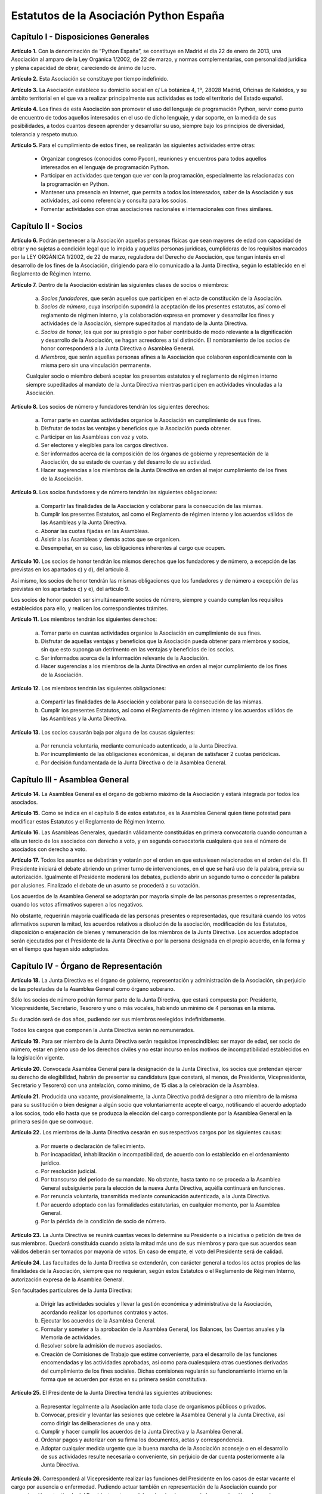 ============================================================
Estatutos de la Asociación Python España
============================================================

Capítulo I - Disposiciones Generales
====================================

**Artículo 1.** Con la denominación de “Python España”, se constituye en Madrid el día 22 de enero de 2013, una Asociación al amparo de la Ley Orgánica 1/2002, de 22 de marzo, y normas complementarias, con personalidad jurídica y plena capacidad de obrar, careciendo de ánimo de lucro.

**Artículo 2.** Esta Asociación se constituye por tiempo indefinido.

**Artículo 3.** La Asociación establece su domicilio social en c/ La botánica 4, 1º, 28028 Madrid, Oficinas de Kaleidos, y su ámbito territorial en el que va a realizar principalmente sus actividades es todo el territorio del Estado español.

**Artículo 4.** Los fines de esta Asociación son promover el uso del lenguaje de programación Python, servir como punto de encuentro de todos aquellos interesados en el uso de dicho lenguaje, y dar soporte, en la medida de sus posibilidades, a todos cuantos deseen aprender y desarrollar su uso, siempre bajo los principios de diversidad, tolerancia y respeto mutuo.

**Artículo 5.** Para el cumplimiento de estos fines, se realizarán las siguientes actividades entre otras:

 - Organizar congresos (conocidos como Pycon), reuniones y encuentros para todos aquellos interesados en el lenguaje de programación Python.

 - Participar en actividades que tengan que ver con la programación, especialmente las relacionadas con la programación en Python.
 - Mantener una presencia en Internet, que permita a todos los interesados, saber de la Asociación y sus actividades, así como referencia y consulta para los socios.

 - Fomentar actividades con otras asociaciones nacionales e internacionales con fines similares.

Capítulo II - Socios
====================

**Artículo 6.** Podrán pertenecer a la Asociación aquellas personas físicas que sean mayores de edad con capacidad de obrar y no sujetas a condición legal que lo impida y aquellas personas jurídicas, cumplidoras de los requisitos marcados por la LEY ORGÁNICA 1/2002, de 22 de marzo, reguladora del Derecho de Asociación, que tengan interés en el desarrollo de los fines de la Asociación, dirigiendo para ello comunicado a la Junta Directiva, según lo establecido en el Reglamento de Régimen Interno.

**Artículo 7.** Dentro de la Asociación existirán las siguientes clases de socios o miembros:

 a. *Socios fundadores*, que serán aquellos que participen en el acto de constitución de la Asociación.

 b. *Socios de número*, cuya inscripción supondrá la aceptación de los presentes estatutos, así como el reglamento de régimen interno, y la colaboración expresa en promover y desarrollar los fines y actividades de la Asociación, siempre supeditados al mandato de la Junta Directiva.

 c. *Socios de honor*, los que por su prestigio o por haber contribuido de modo relevante a la dignificación y desarrollo de la Asociación, se hagan acreedores a tal distinción. El nombramiento de los socios de honor corresponderá a la Junta Directiva o Asamblea General.

 d. *Miembros*, que serán aquellas personas afines a la Asociación que colaboren esporádicamente con la misma pero sin una vinculación permanente. 

 Cualquier socio o miembro deberá aceptar los presentes estatutos y el reglamento de régimen interno siempre supeditados al mandato de la Junta Directiva mientras participen en actividades vinculadas a la Asociación.

**Artículo 8.** Los socios de número y fundadores tendrán los siguientes derechos:

 a. Tomar parte en cuantas actividades organice la Asociación en cumplimiento de sus fines.

 b. Disfrutar de todas las ventajas y beneficios que la Asociación pueda obtener.
 
 c. Participar en las Asambleas con voz y voto.

 d. Ser electores y elegibles para los cargos directivos.
 
 e. Ser informados acerca de la composición de los órganos de gobierno y representación de la Asociación, de su estado de cuentas y del desarrollo de su actividad.

 f. Hacer sugerencias a los miembros de la Junta Directiva en orden al mejor cumplimiento de los fines de la Asociación.

**Artículo 9.** Los socios fundadores y de número tendrán las siguientes obligaciones:

 a. Compartir las finalidades de la Asociación y colaborar para la consecución de las mismas.
 
 b. Cumplir los presentes Estatutos, así como el Reglamento de régimen interno y los acuerdos válidos de las Asambleas y la Junta Directiva.

 c. Abonar las cuotas fijadas en las Asambleas.

 d. Asistir a las Asambleas y demás actos que se organicen.

 e. Desempeñar, en su caso, las obligaciones inherentes al cargo que ocupen.

**Artículo 10.** Los socios de honor tendrán los mismos derechos que los fundadores y de número, a excepción de las previstas en los apartados c) y d), del artículo 8.

Así mismo, los socios de honor tendrán las mismas obligaciones que los fundadores y de número a excepción de las previstas en los apartados c) y e), del artículo 9.

Los socios de honor pueden ser simultáneamente socios de número, siempre y cuando cumplan los requisitos establecidos para ello, y realicen los correspondientes trámites.

**Artículo 11.** Los miembros tendrán los siguientes derechos:

 a. Tomar parte en cuantas actividades organice la Asociación en cumplimiento de sus fines.

 b. Disfrutar de aquellas ventajas y beneficios que la Asociación pueda obtener para miembros y socios, sin que esto suponga un detrimento en las ventajas y beneficios de los socios.
 
 c. Ser informados acerca de la información relevante de la Asociación.

 d. Hacer sugerencias a los miembros de la Junta Directiva en orden al mejor cumplimiento de los fines de la Asociación.


**Artículo 12.** Los miembros tendrán las siguientes obligaciones:

 a. Compartir las finalidades de la Asociación y colaborar para la consecución de las mismas.
 
 b. Cumplir los presentes Estatutos, así como el Reglamento de régimen interno y los acuerdos válidos de las Asambleas y la Junta Directiva.


**Artículo 13.** Los socios causarán baja por alguna de las causas siguientes:

 a. Por renuncia voluntaria, mediante comunicado autenticado, a la Junta Directiva.

 b. Por incumplimiento de las obligaciones económicas, si dejaran de satisfacer 2 cuotas periódicas.

 c. Por decisión fundamentada de la Junta Directiva o de la Asamblea General.


Capítulo III - Asamblea General
===============================

**Artículo 14.** La Asamblea General es el órgano de gobierno máximo de la Asociación y estará integrada por todos los asociados.

**Artículo 15.** Como se indica en el capítulo 8 de estos estatutos, es la Asamblea General quien tiene potestad para modificar estos Estatutos y el Reglamento de Régimen Interno.

**Artículo 16.** Las Asambleas Generales, quedarán válidamente constituidas en primera convocatoria cuando concurran a ella un tercio de los asociados con derecho a voto, y en segunda convocatoria cualquiera que sea el número de asociados con derecho a voto.

**Artículo 17.** Todos los asuntos se debatirán y votarán por el orden en que estuviesen relacionados en el orden del día. El Presidente iniciará el debate abriendo un primer turno de intervenciones, en el que se hará uso de la palabra, previa su autorización. Igualmente el Presidente moderará los debates, pudiendo abrir un segundo turno o conceder la palabra por alusiones. Finalizado el debate de un asunto se procederá a su votación.

Los acuerdos de la Asamblea General se adoptarán por mayoría simple de las personas presentes o representadas, cuando los votos afirmativos superen a los negativos.

No obstante, requerirán mayoría cualificada de las personas presentes o representadas, que resultará cuando los votos afirmativos superen la mitad, los acuerdos relativos a disolución de la asociación, modificación de los Estatutos, disposición o enajenación de bienes y remuneración de los miembros de la Junta Directiva. Los acuerdos adoptados serán ejecutados por el Presidente de la Junta Directiva o por la persona designada en el propio acuerdo, en la forma y en el tiempo que hayan sido adoptados.


Capítulo IV - Órgano de Representación
======================================
**Artículo 18.** La Junta Directiva es el órgano de gobierno, representación y administración de la Asociación, sin perjuicio de las potestades de la Asamblea General como órgano soberano.

Sólo los socios de número podrán formar parte de la Junta Directiva, que estará compuesta por: Presidente, Vicepresidente, Secretario, Tesorero y uno o más vocales, habiendo un mínimo de 4 personas en la misma.

Su duración será de dos años, pudiendo ser sus miembros reelegidos indefinidamente.

Todos los cargos que componen la Junta Directiva serán no remunerados.

**Artículo 19.** Para ser miembro de la Junta Directiva serán requisitos imprescindibles: ser mayor de edad, ser socio de número, estar en pleno uso de los derechos civiles y no estar incurso en los motivos de incompatibilidad establecidos en la legislación vigente.

**Artículo 20.** Convocada Asamblea General para la designación de la Junta Directiva, los socios que pretendan ejercer su derecho de elegibilidad, habrán de presentar su candidatura (que constará, al menos, de Presidente, Vicepresidente, Secretario y Tesorero) con una antelación, como mínimo, de 15 días a la celebración de la Asamblea.

**Artículo 21.** Producida una vacante, provisionalmente, la Junta Directiva podrá designar a otro miembro de la misma para su sustitución o bien designar a algún socio que voluntariamente acepte el cargo, notificando el acuerdo adoptado a los socios, todo ello hasta que se produzca la elección del cargo correspondiente por la Asamblea General en la primera sesión que se convoque.

**Artículo 22.** Los miembros de la Junta Directiva cesarán en sus respectivos cargos por las siguientes causas:

 a. Por muerte o declaración de fallecimiento.
 b. Por incapacidad, inhabilitación o incompatibilidad, de acuerdo con lo establecido en el ordenamiento jurídico.
 c. Por resolución judicial.
 d. Por transcurso del periodo de su mandato. No obstante, hasta tanto no se proceda a la Asamblea General subsiguiente para la elección de la nueva Junta Directiva, aquélla continuará en funciones.
 e. Por renuncia voluntaria, transmitida mediante comunicación autenticada, a la Junta Directiva.
 f. Por acuerdo adoptado con las formalidades estatutarias, en cualquier momento, por la Asamblea General.
 g. Por la pérdida de la condición de socio de número.

**Artículo 23.** La Junta Directiva se reunirá cuantas veces lo determine su Presidente o a iniciativa o petición de tres de sus miembros. Quedará constituida cuando asista la mitad más uno de sus miembros y para que sus acuerdos sean válidos deberán ser tomados por mayoría de votos. En caso de empate, el voto del Presidente será de calidad.

**Artículo 24.** Las facultades de la Junta Directiva se extenderán, con carácter general a todos los actos propios de las finalidades de la Asociación, siempre que no requieran, según estos Estatutos o el Reglamento de Régimen Interno, autorización expresa de la Asamblea General.

Son facultades particulares de la Junta Directiva:

 a. Dirigir las actividades sociales y llevar la gestión económica y administrativa de la Asociación, acordando realizar los oportunos contratos y actos.
 b. Ejecutar los acuerdos de la Asamblea General.
 c. Formular y someter a la aprobación de la Asamblea General, los Balances, las Cuentas anuales y la Memoria de actividades.
 d. Resolver sobre la admisión de nuevos asociados.
 e. Creación de Comisiones de Trabajo que estime conveniente, para el desarrollo de las funciones encomendadas y las actividades aprobadas, así como para cualesquiera otras cuestiones derivadas del cumplimiento de los fines sociales. Dichas comisiones regularán su funcionamiento interno en la forma que se acuerden por éstas en su primera sesión constitutiva.

**Artículo 25.** El Presidente de la Junta Directiva tendrá las siguientes atribuciones:

 a. Representar legalmente a la Asociación ante toda clase de organismos públicos o privados.
 b. Convocar, presidir y levantar las sesiones que celebre la Asamblea General y la Junta Directiva, así como dirigir las deliberaciones de una y otra.
 c. Cumplir y hacer cumplir los acuerdos de la Junta Directiva y la Asamblea General.
 d. Ordenar pagos y autorizar con su firma los documentos, actas y correspondencia.
 e. Adoptar cualquier medida urgente que la buena marcha de la Asociación aconseje o en el desarrollo de sus actividades resulte necesaria o conveniente, sin perjuicio de dar cuenta posteriormente a la Junta Directiva.

**Artículo 26.** Corresponderá al Vicepresidente realizar las funciones del Presidente en los casos de estar vacante el cargo por ausencia o enfermedad. Pudiendo actuar también en representación de la Asociación cuando por comunicación autenticada del Presidente este sea delegado, siendo necesaria la comunicación a los socios.

**Artículo 27.** El Secretario tendrá a cargo la dirección de los trabajos puramente administrativos de la Asociación:

 a. Asistirá a las sesiones de la Junta Directiva y Asambleas Generales, para redactar y autorizar las actas de aquéllas.
 b. Efectuar la convocatoria de las sesiones de la Junta Directiva y Asamblea, por orden del Presidente, así como las citaciones de los miembros de aquélla y socios de ésta.
 c. Recibir los actos de comunicación de los miembros de la Junta Directiva con relación a ésta y de los socios y, por tanto, las notificaciones, peticiones de datos, rectificaciones, certificaciones o cualquiera otra clase de escritos de los que deba tener conocimiento.
 d. Llevará los libros de la Asociación legalmente establecidos, a excepción de los libros de contabilidad, y el fichero de asociados, y custodiará la documentación de la entidad, haciendo que se cursen las comunicaciones sobre designación de Juntas Directivas y demás acuerdos sociales inscribibles en los Registros correspondientes, así como el cumplimiento de las obligaciones documentales en los términos que legalmente correspondan.
 e. Cualesquiera otras funciones inherentes a su condición de Secretario.

En los casos de ausencia o enfermedad y, en general, cuando concurra alguna causa justificada, el Secretario será sustituido por el miembro de la Junta Directiva designado por el Presidente.

**Artículo 28.** El Tesorero realizará las siguientes funciones:

 a. Recaudar los fondos de la Asociación, custodiarlos e invertirlos en la forma determinada por la Junta Directiva.
 b. Efectuar los pagos, con el visto bueno del Presidente.
 c. Intervenir con su firma todos los documentos de cobros y pagos, con el conforme del Presidente.
 d. La llevanza de los libros de contabilidad y el cumplimiento de las obligaciones fiscales, en plazo y forma, de la Asociación.
 e. La elaboración del anteproyecto de Presupuestos para su aprobación por la Junta Directiva para su sometimiento a la Asamblea General. En la misma forma se procederá con arreglo al Estado General de Cuentas para su aprobación anual por la Asamblea.
 f. Cualesquiera otras inherentes a su condición de tesorero, como responsable de la gestión económica financiera.

**Artículo 29.** Los Vocales tendrán las misiones específicas encomendadas por la Asamblea General y la propia Junta Directiva. El número de vocales será determinado por la Asamblea General en la correspondiente convocatoria para la elección de la Junta Directiva.

Capítulo V - Las Actas e impugnación de acuerdos
================================================
**Artículo 30.** De cada sesión que celebren la Asamblea General y Junta Directiva se levantará acta por el Secretario, que especificará necesariamente el quórum necesario para la válida constitución (en el caso de la Junta Directiva se especificará necesariamente los asistentes), el orden del día de la reunión, las circunstancias del lugar y tiempo en que se han celebrado, los puntos principales de las deliberaciones, así como el contenido de los acuerdos adoptados.

Además en el acta figurará, a solicitud de los respectivos miembros y/o socios, el voto contrario al acuerdo adoptado, su abstención y los motivos que la justifiquen o el sentido de su voto favorable.

Las actas se aprobarán en la misma o en la siguiente sesión, pudiendo no obstante emitir el Secretario certificación sobre los acuerdos específicos que se hayan adoptado, sin perjuicio de la ulterior aprobación del acta.

En las certificaciones de acuerdos adoptados emitidas con anterioridad a la aprobación del acta se hará constar expresamente tal circunstancia.

Las Actas serán firmadas por el Secretario y visadas por el Presidente.

**Artículo 31.** Los asociados podrán impugnar los acuerdos y actuaciones de la Asociación que estimen contrarios a los Estatutos dentro del plazo de cuarenta días, a partir de la fecha de adopción de los mismos, instando su rectificación o anulación y la suspensión preventiva en su caso, o acumulando ambas.


Capítulo VI - Régimen documental y contable, patrimonio inicial y recursos económicos
=====================================================================================
**Artículo 32.** La Asociación deberá disponer de los siguientes documentos:

 a. Un fichero de socios que contendrá una relación actualizada de sus asociados.
 b. Libros de contabilidad que permitan obtener la imagen fiel del patrimonio, del resultado y de la situación financiera de la entidad, así como de las actividades realizadas. Tal contabilidad se llevará de conformidad con la normativa específica que le resulte de aplicación.
 c. Libro de actas de las reuniones de sus órganos de gobierno y representación.

**Artículo 33.** La Asociación comienza a funcionar sin patrimonio inicial.

**Artículo 34.** La Asociación, para el desarrollo de sus actividades, se financiará con:

 a. Los recursos que provengan del rendimiento de su patrimonio, en su caso.
 b. Las cuotas de los socios.
 c. Los donativos o subvenciones que pudieran ser concedidas por personas físicas o jurídicas, públicas o privadas.
 d. Donaciones, herencias o legados, aceptadas por la Junta Directiva.
 e. Los ingresos provenientes de sus actividades.

**Artículo 35.** El ejercicio económico coincidirá con el año natural, por lo que comenzará el 1 de enero y finalizará el 31 de diciembre de cada año.

**Artículo 36.** Anualmente la Junta Directiva confeccionará el Presupuesto y será aprobada en Asamblea General.

**Artículo 37.** Las cuentas de la Asociación se aprobarán anualmente por la Asamblea General.

Capítulo VII - Disolución
=========================

**Artículo 38.** La Asociación se disolverá voluntariamente cuando así lo acuerde la Asamblea General Extraordinaria, convocada al efecto, con arreglo a lo dispuesto en el Reglamento de Regimen Interno.

**Artículo 39.** En caso de disolución, se nombrará una comisión liquidadora la cual, una vez extinguidas las deudas, y si existiese sobrante liquido lo destinará a entidades no lucrativas que persigan fines de interés general análogos a los realizados por la misma.

Capítulo VIII - Reglamento de Régimen Interno
=============================================

**Artículo 40.** La Asamblea General podrá aprobar un Reglamento de Régimen Interno para regular las materias que, por su menor importancia o su carácter temporal, no hayan sido objeto de reglamentación en el presente Estatuto. Igualmente, el Reglamento de Régimen Interno podrá incluir normas sobre el funcionamiento y desarrollo de las reuniones de la Asamblea General. En todo caso, no podrá oponerse a lo dispuesto en el presente Estatuto.

DISPOSICION ADICIONAL
=====================
En todo cuanto no esté previsto en los presentes Estatutos y/o en el Reglamento de Régimen Interno se aplicará la vigente Ley Orgánica 1/2002, de 22 de marzo, reguladora del Derecho de Asociación, y las disposiciones complementarias.

